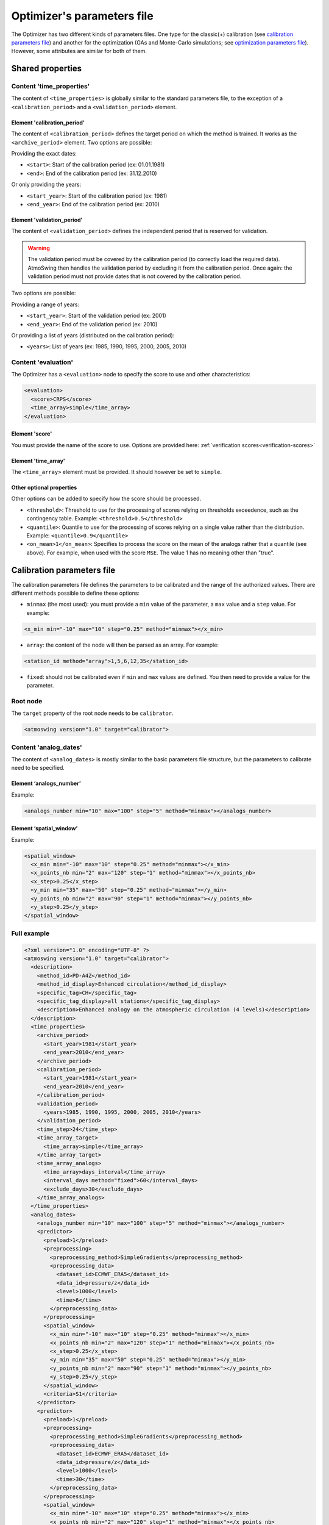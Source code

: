 .. _parameters-file-optimizer:

Optimizer's parameters file
===========================

The Optimizer has two different kinds of parameters files. One type for the classic(+) calibration (see `calibration parameters file`_) and another for the optimization (GAs and Monte-Carlo simulations; see `optimization parameters file`_). However, some attributes are similar for both of them.

Shared properties
-----------------

Content 'time_properties'
~~~~~~~~~~~~~~~~~~~~~~~~~

The content of ``<time_properties>`` is globally similar to the standard parameters file, to the exception of a ``<calibration_period>`` and a ``<validation_period>`` element.

Element 'calibration_period'
^^^^^^^^^^^^^^^^^^^^^^^^^^^^

The content of ``<calibration_period>`` defines the target period on which the method is trained. It works as the ``<archive_period>`` element. Two options are possible:

Providing the exact dates:

* ``<start>``: Start of the calibration period (ex: 01.01.1981)
* ``<end>``: End of the calibration period (ex: 31.12.2010)

Or only providing the years:

* ``<start_year>``: Start of the calibration period (ex: 1981)
* ``<end_year>``: End of the calibration period (ex: 2010)

Element 'validation_period'
^^^^^^^^^^^^^^^^^^^^^^^^^^^

The content of ``<validation_period>`` defines the independent period that is reserved for validation. 

.. warning::
    The validation period must be covered by the calibration period (to correctly load the required data). AtmoSwing then handles the validation period by excluding it from the calibration period. Once again: the validation period must not provide dates that is not covered by the calibration period.
    
Two options are possible:

Providing a range of years:

* ``<start_year>``: Start of the validation period (ex: 2001)
* ``<end_year>``: End of the validation period (ex: 2010)

Or providing a list of years (distributed on the calibration period):

* ``<years>``: List of years (ex: 1985, 1990, 1995, 2000, 2005, 2010)

Content 'evaluation'
~~~~~~~~~~~~~~~~~~~~

The Optimizer has a ``<evaluation>`` node to specify the score to use and other characteristics:

.. code-block:: xml

  <evaluation>
    <score>CRPS</score>
    <time_array>simple</time_array>
  </evaluation>
  
Element 'score'
^^^^^^^^^^^^^^^

You must provide the name of the score to use. Options are provided here: :ref:`verification scores<verification-scores>`

Element 'time_array'
^^^^^^^^^^^^^^^^^^^^

The ``<time_array>`` element must be provided. It should however be set to ``simple``.

Other optional properties
^^^^^^^^^^^^^^^^^^^^^^^^^

Other options can be added to specify how the score should be processed.

* ``<threshold>``: Threshold to use for the processing of scores relying on thresholds exceedence, such as the contingency table. Example: ``<threshold>0.5</threshold>``
* ``<quantile>``: Quantile to use for the processing of scores relying on a single value rather than the distribution. Example: ``<quantile>0.9</quantile>``
* ``<on_mean>1</on_mean>``: Specifies to process the score on the mean of the analogs rather that a quantile (see above). For example, when used with the score ``MSE``. The value 1 has no meaning other than "true".

Calibration parameters file
---------------------------

The calibration parameters file defines the parameters to be calibrated and the range of the authorized values. There are different methods possible to define these options:

* ``minmax`` (the most used): you must provide a ``min`` value of the parameter, a ``max`` value and a ``step`` value. For example:

.. code-block:: xml

    <x_min min="-10" max="10" step="0.25" method="minmax"></x_min>

* ``array``: the content of the node will then be parsed as an array. For example:

.. code-block:: xml

    <station_id method="array">1,5,6,12,35</station_id>

* ``fixed``: should not be calibrated even if ``min`` and ``max`` values are defined. You then need to provide a value for the parameter.

Root node
~~~~~~~~~

The ``target`` property of the root node needs to be ``calibrator``.

.. code-block:: xml

    <atmoswing version="1.0" target="calibrator">

Content 'analog_dates'
~~~~~~~~~~~~~~~~~~~~~~

The content of ``<analog_dates>`` is mostly similar to the basic parameters file structure, but the parameters to calibrate need to be specified.

Element ‘analogs_number’
^^^^^^^^^^^^^^^^^^^^^^^^

Example:

.. code-block:: xml

      <analogs_number min="10" max="100" step="5" method="minmax"></analogs_number>

Element ‘spatial_window’
^^^^^^^^^^^^^^^^^^^^^^^^

Example:

.. code-block:: xml

      <spatial_window>
        <x_min min="-10" max="10" step="0.25" method="minmax"></x_min>
        <x_points_nb min="2" max="120" step="1" method="minmax"></x_points_nb>
        <x_step>0.25</x_step>
        <y_min min="35" max="50" step="0.25" method="minmax"></y_min>
        <y_points_nb min="2" max="90" step="1" method="minmax"></y_points_nb>
        <y_step>0.25</y_step>
      </spatial_window>

Full example
~~~~~~~~~~~~

.. code-block:: xml

    <?xml version="1.0" encoding="UTF-8" ?>
    <atmoswing version="1.0" target="calibrator">
      <description>
        <method_id>PD-A4Z</method_id>
        <method_id_display>Enhanced circulation</method_id_display>
        <specific_tag>CH</specific_tag>
        <specific_tag_display>all stations</specific_tag_display>
        <description>Enhanced analogy on the atmospheric circulation (4 levels)</description>
      </description>
      <time_properties>
        <archive_period>
          <start_year>1981</start_year>
          <end_year>2010</end_year>
        </archive_period>
        <calibration_period>
          <start_year>1981</start_year>
          <end_year>2010</end_year>
        </calibration_period>
        <validation_period>
          <years>1985, 1990, 1995, 2000, 2005, 2010</years>
        </validation_period>
        <time_step>24</time_step>
        <time_array_target>
          <time_array>simple</time_array>
        </time_array_target>
        <time_array_analogs>
          <time_array>days_interval</time_array>
          <interval_days method="fixed">60</interval_days>
          <exclude_days>30</exclude_days>
        </time_array_analogs>
      </time_properties>
      <analog_dates>
        <analogs_number min="10" max="100" step="5" method="minmax"></analogs_number>
        <predictor>
          <preload>1</preload>
          <preprocessing>
            <preprocessing_method>SimpleGradients</preprocessing_method>
            <preprocessing_data>
              <dataset_id>ECMWF_ERA5</dataset_id>
              <data_id>pressure/z</data_id>
              <level>1000</level>
              <time>6</time>
            </preprocessing_data>
          </preprocessing>
          <spatial_window>
            <x_min min="-10" max="10" step="0.25" method="minmax"></x_min>
            <x_points_nb min="2" max="120" step="1" method="minmax"></x_points_nb>
            <x_step>0.25</x_step>
            <y_min min="35" max="50" step="0.25" method="minmax"></y_min>
            <y_points_nb min="2" max="90" step="1" method="minmax"></y_points_nb>
            <y_step>0.25</y_step>
          </spatial_window>
          <criteria>S1</criteria>
        </predictor>
        <predictor>
          <preload>1</preload>
          <preprocessing>
            <preprocessing_method>SimpleGradients</preprocessing_method>
            <preprocessing_data>
              <dataset_id>ECMWF_ERA5</dataset_id>
              <data_id>pressure/z</data_id>
              <level>1000</level>
              <time>30</time>
            </preprocessing_data>
          </preprocessing>
          <spatial_window>
            <x_min min="-10" max="10" step="0.25" method="minmax"></x_min>
            <x_points_nb min="2" max="120" step="1" method="minmax"></x_points_nb>
            <x_step>0.25</x_step>
            <y_min min="35" max="50" step="0.25" method="minmax"></y_min>
            <y_points_nb min="2" max="90" step="1" method="minmax"></y_points_nb>
            <y_step>0.25</y_step>
          </spatial_window>
          <criteria>S1</criteria>
        </predictor>
        <predictor>
          <preload>1</preload>
          <preprocessing>
            <preprocessing_method>SimpleGradients</preprocessing_method>
            <preprocessing_data>
              <dataset_id>ECMWF_ERA5</dataset_id>
              <data_id>pressure/z</data_id>
              <level>700</level>
              <time>24</time>
            </preprocessing_data>
          </preprocessing>
          <spatial_window>
            <x_min min="-10" max="10" step="0.25" method="minmax"></x_min>
            <x_points_nb min="2" max="120" step="1" method="minmax"></x_points_nb>
            <x_step>0.25</x_step>
            <y_min min="35" max="50" step="0.25" method="minmax"></y_min>
            <y_points_nb min="2" max="90" step="1" method="minmax"></y_points_nb>
            <y_step>0.25</y_step>
          </spatial_window>
          <criteria>S1</criteria>
        </predictor>
        <predictor>
          <preload>1</preload>
          <preprocessing>
            <preprocessing_method>SimpleGradients</preprocessing_method>
            <preprocessing_data>
              <dataset_id>ECMWF_ERA5</dataset_id>
              <data_id>pressure/z</data_id>
              <level>500</level>
              <time>12</time>
            </preprocessing_data>
          </preprocessing>
          <spatial_window>
            <x_min min="-10" max="10" step="0.25" method="minmax"></x_min>
            <x_points_nb min="2" max="120" step="1" method="minmax"></x_points_nb>
            <x_step>0.25</x_step>
            <y_min min="35" max="50" step="0.25" method="minmax"></y_min>
            <y_points_nb min="2" max="90" step="1" method="minmax"></y_points_nb>
            <y_step>0.25</y_step>
          </spatial_window>
          <criteria>S1</criteria>
        </predictor>
      </analog_dates>
      <analog_values>
        <predictand>
          <station_id min="1" max="100" step="1" method="minmax"></station_id>
        </predictand>
      </analog_values>
      <evaluation>
        <score>CRPS</score>
        <time_array>simple</time_array>
      </evaluation>
    </atmoswing>


      
Optimization parameters file
----------------------------

The optimization parameters file defines the parameters to be optimized and the range of the authorized values. There are different aspects to this:

* Defining the range of numerical values: you must provide a ``lowerlimit`` value of the parameter, an ``upperlimit`` value and an ``iteration`` value. For example:

.. code-block:: xml

    <x_min lowerlimit="-10.5" upperlimit="10.5" iteration="0.75" lock="0"></x_min>

* Defining a list of values: the content of the node will then be parsed as an array. For example:

.. code-block:: xml

    <level method="array" lock="0">0, 300, 500, 850, 1000</level>

* The ``lock`` property allows to fix a value that will not be optimized even if ``lowerlimit`` and ``upperlimit`` values are defined for example. You then need to provide a value for the parameter. For example:

.. code-block:: xml

    <time lowerlimit="0" upperlimit="30" iteration="6" lock="1">18</time>
    
Root node
~~~~~~~~~

The ``target`` property of the root node needs to be ``optimizer``.

.. code-block:: xml

    <atmoswing version="1.0" target="optimizer">

Content 'analog_dates'
~~~~~~~~~~~~~~~~~~~~~~

The content of ``<analog_dates>`` is mostly similar to the basic parameters file structure, but the parameters to calibrate need to be specified.


Element ‘analogs_number’
^^^^^^^^^^^^^^^^^^^^^^^^

Example:

.. code-block:: xml

      <analogs_number lowerlimit="5" upperlimit="80" iteration="1" lock="0"></analogs_number>

Element ‘predictor’
^^^^^^^^^^^^^^^^^^^

Example:

.. code-block:: xml

    <predictor>
      <preload>1</preload>
      <dataset_id>GenericNetcdf</dataset_id>
	  <data_id method="array" lock="0">pl/r, pl/t, pl/u, pl/v, pl/z, sfa/msl</data_id>
      <level method="array" lock="0">0, 300, 500, 850, 1000</level>
	  <time lowerlimit="0" upperlimit="30" iteration="6" lock="0"></time>
      <spatial_window>
        <x_min lowerlimit="-10.5" upperlimit="10.5" iteration="0.75" lock="0"></x_min>
        <x_points_nb lowerlimit="1" upperlimit="40" iteration="1" lock="0"></x_points_nb>
        <x_step>0.75</x_step>
        <y_min lowerlimit="35.25" upperlimit="50.25" iteration="0.75" lock="0"></y_min>
        <y_points_nb lowerlimit="1" upperlimit="30" iteration="1" lock="0"></y_points_nb>
        <y_step>0.75</y_step>
      </spatial_window>
      <criteria method="array" lock="0">MD, RMSE, S0, S1, S2</criteria>
    </predictor>


Full example
~~~~~~~~~~~~

.. code-block:: xml

    <?xml version="1.0" encoding="UTF-8" ?>
    <atmoswing version="1.0" target="optimizer">
      <description>
        <method_id>PD-A1Xo</method_id>
        <method_id_display>1 level optimized</method_id_display>
        <specific_tag>CH</specific_tag>
        <specific_tag_display>1 station</specific_tag_display>
        <description>1 level optimize</description>
      </description>
      <time_properties>
        <archive_period>
          <start_year>1981</start_year>
          <end_year>2010</end_year>
        </archive_period>
        <calibration_period>
          <start_year>1981</start_year>
          <end_year>2010</end_year>
        </calibration_period>
        <validation_period>
          <years>1985, 1990, 1995, 2000, 2005, 2010</years>
        </validation_period>
        <time_step>24</time_step>
        <time_array_target>
          <time_array>simple</time_array>
        </time_array_target>
        <time_array_analogs>
          <time_array>days_interval</time_array>
          <interval_days lock="1">60</interval_days>
          <exclude_days>30</exclude_days>
        </time_array_analogs>
      </time_properties>
      <analog_dates>
        <analogs_number lowerlimit="5" upperlimit="150" iteration="1" lock="0"></analogs_number>
        <predictor>
          <preload>1</preload>
          <dataset_id>GenericNetcdf</dataset_id>
          <data_id method="array" lock="0">pl/r, pl/t, pl/u, pl/v, pl/z, sfa/msl</data_id>
          <level method="array" lock="0">0, 300, 500, 850, 1000</level>
          <time lowerlimit="0" upperlimit="30" iteration="6" lock="0"></time>
          <spatial_window>
            <x_min lowerlimit="-10.5" upperlimit="10.5" iteration="0.75" lock="0"></x_min>
            <x_points_nb lowerlimit="1" upperlimit="40" iteration="1" lock="0"></x_points_nb>
            <x_step>0.75</x_step>
            <y_min lowerlimit="35.25" upperlimit="50.25" iteration="0.75" lock="0"></y_min>
            <y_points_nb lowerlimit="1" upperlimit="30" iteration="1" lock="0"></y_points_nb>
            <y_step>0.75</y_step>
          </spatial_window>
          <criteria method="array" lock="0">MD, RMSE, S0, S1, S2</criteria>
        </predictor>
      </analog_dates>
      <analog_dates>
        <analogs_number lowerlimit="5" upperlimit="80" iteration="1" lock="0"></analogs_number>
        <predictor>
          <preload>1</preload>
          <dataset_id>GenericNetcdf</dataset_id>
          <data_id method="array" lock="0">pl/r, pl/t, pl/u, pl/v, pl/z, sfa/msl</data_id>
          <level method="array" lock="0">0, 300, 500, 850, 1000</level>
          <time lowerlimit="0" upperlimit="30" iteration="6" lock="0"></time>
          <spatial_window>
            <x_min lowerlimit="-10.5" upperlimit="10.5" iteration="0.75" lock="0"></x_min>
            <x_points_nb lowerlimit="1" upperlimit="40" iteration="1" lock="0"></x_points_nb>
            <x_step>0.75</x_step>
            <y_min lowerlimit="35.25" upperlimit="50.25" iteration="0.75" lock="0"></y_min>
            <y_points_nb lowerlimit="1" upperlimit="30" iteration="1" lock="0"></y_points_nb>
            <y_step>0.75</y_step>
          </spatial_window>
          <criteria method="array" lock="0">MD, RMSE, S0, S1, S2</criteria>
        </predictor>
      </analog_dates>
      <analog_values>
        <predictand>
          <station_id>0</station_id>
        </predictand>
      </analog_values>
      <evaluation>
        <score>CRPS</score>
        <time_array>simple</time_array>
      </evaluation>
    </atmoswing>

